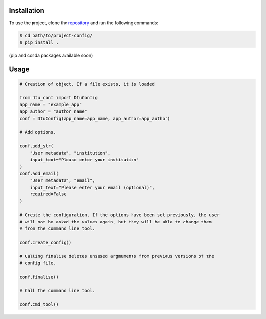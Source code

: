 .. _users_guide:

Installation
============
To use the project, clone the `repository <https://gitlab-internal.windenergy.dtu.dk/ram/software/project-config>`_
and run the following commands:

.. code-block:: console

	$ cd path/to/project-config/
	$ pip install .

(pip and conda packages available soon)


Usage
=====

.. code-block:: python

    # Creation of object. If a file exists, it is loaded

    from dtu_conf import DtuConfig
    app_name = "example_app"
    app_author = "author_name"
    conf = DtuConfig(app_name=app_name, app_author=app_author)

    # Add options.

    conf.add_str(
        "User metadata", "institution",
        input_text="Please enter your institution"
    )
    conf.add_email(
        "User metadata", "email",
        input_text="Please enter your email (optional)",
        required=False
    )

    # Create the configuration. If the options have been set previously, the user
    # will not be asked the values again, but they will be able to change them
    # from the command line tool.

    conf.create_config()

    # Calling finalise deletes unsused argmuments from previous versions of the
    # config file.

    conf.finalise()

    # Call the command line tool.

    conf.cmd_tool()
